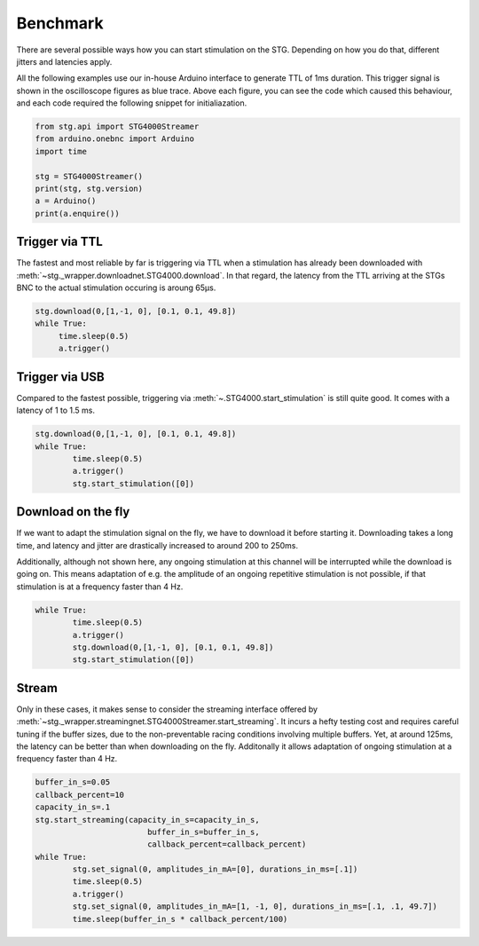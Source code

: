Benchmark
---------

There are several possible ways how you can start stimulation on the STG. Depending on how you do that, different jitters and latencies apply.

All the following examples use our in-house Arduino interface to generate TTL of 1ms duration. This trigger signal is shown in the oscilloscope figures as blue trace. Above each figure, you can see the code which caused this behaviour, and each code required the following snippet for initialiazation.

.. code-block:: python

   from stg.api import STG4000Streamer
   from arduino.onebnc import Arduino
   import time

   stg = STG4000Streamer()
   print(stg, stg.version)
   a = Arduino()
   print(a.enquire())
   
Trigger via TTL
***************

The fastest and most reliable by far is triggering via TTL when a stimulation has already been downloaded with :meth:`~stg._wrapper.downloadnet.STG4000.download`. In that regard, the latency from the TTL arriving at the STGs BNC to the actual stimulation occuring is aroung 65µs.

.. code-block:: python

   stg.download(0,[1,-1, 0], [0.1, 0.1, 49.8])
   while True:
   	time.sleep(0.5)    
	a.trigger()


.. image:: _static/trigger.gif
  :width: 400
  :alt: Latency via TTL ::
  
  
Trigger via USB
***************

Compared to the fastest possible, triggering via :meth:`~.STG4000.start_stimulation` is still quite good. It comes with a latency of 1 to 1.5 ms.

.. code-block:: python

	stg.download(0,[1,-1, 0], [0.1, 0.1, 49.8])
	while True:
		time.sleep(0.5)    
		a.trigger()
		stg.start_stimulation([0])

.. image:: _static/start.gif
  :width: 400
  :alt: Latency via USB ::
  
  
Download on the fly
*******************

If we want to adapt the stimulation signal on the fly, we have to download it before starting it. Downloading takes a long time, and latency and jitter are drastically increased to around 200 to 250ms. 

Additionally, although not shown here, any ongoing stimulation at this channel will be interrupted while the download is going on. This means adaptation of e.g. the amplitude of an ongoing repetitive stimulation is not possible, if that stimulation is at a frequency faster than 4 Hz.

.. code-block:: python

	while True:
		time.sleep(0.5)
		a.trigger()
		stg.download(0,[1,-1, 0], [0.1, 0.1, 49.8])    
		stg.start_stimulation([0])   


.. image:: _static/download.gif
  :width: 400
  :alt: Latency Download on the fly ::
  

Stream
******

Only in these cases, it makes sense to consider the streaming interface offered by :meth:`~stg._wrapper.streamingnet.STG4000Streamer.start_streaming`. It incurs a hefty testing cost and requires careful tuning if the buffer sizes, due to the non-preventable racing conditions involving multiple buffers. Yet, at around 125ms, the latency can be better than when downloading on the fly. Additonally it allows adaptation of ongoing stimulation at a frequency faster than 4 Hz.


.. code-block:: python

	buffer_in_s=0.05
	callback_percent=10
	capacity_in_s=.1
	stg.start_streaming(capacity_in_s=capacity_in_s, 
		                buffer_in_s=buffer_in_s,
		                callback_percent=callback_percent)
	while True:
		stg.set_signal(0, amplitudes_in_mA=[0], durations_in_ms=[.1])
		time.sleep(0.5)    
		a.trigger()
		stg.set_signal(0, amplitudes_in_mA=[1, -1, 0], durations_in_ms=[.1, .1, 49.7])
		time.sleep(buffer_in_s * callback_percent/100)   

.. image:: _static/stream.gif
  :width: 400
  :alt: Latency change stream ::
